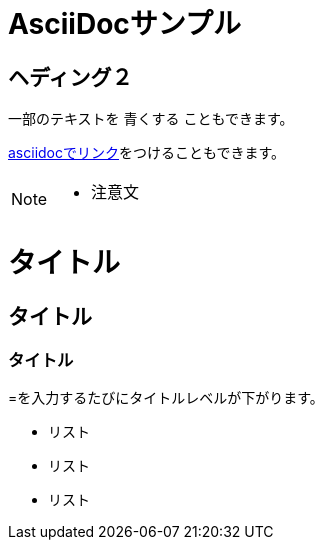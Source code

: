 = AsciiDocサンプル

== ヘディング２

一部のテキストを [blue]#青くする# こともできます。

<<can_asciidoc,asciidocでリンク>>をつけることもできます。

[NOTE]
====
* 注意文
====

= タイトル
== タイトル
=== タイトル
=を入力するたびにタイトルレベルが下がります。

* リスト
* リスト
* リスト
